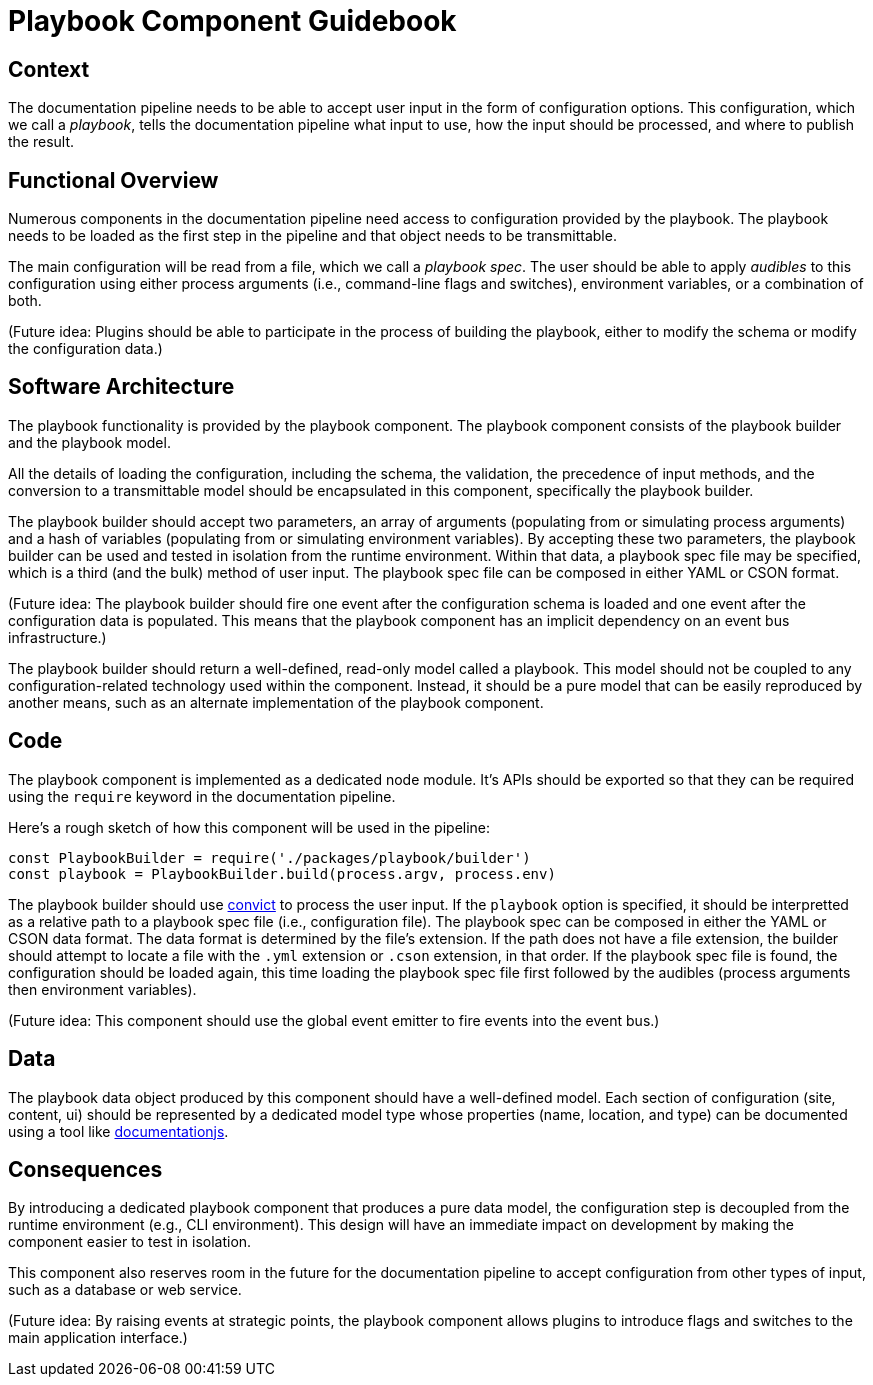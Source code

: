 = Playbook Component Guidebook

== Context

The documentation pipeline needs to be able to accept user input in the form of configuration options.
This configuration, which we call a [.term]_playbook_, tells the documentation pipeline what input to use, how the input should be processed, and where to publish the result.

== Functional Overview

Numerous components in the documentation pipeline need access to configuration provided by the playbook.
The playbook needs to be loaded as the first step in the pipeline and that object needs to be transmittable.

The main configuration will be read from a file, which we call a [.term]_playbook spec_.
The user should be able to apply [.term]_audibles_ to this configuration using either process arguments (i.e., command-line flags and switches), environment variables, or a combination of both.

(Future idea: Plugins should be able to participate in the process of building the playbook, either to modify the schema or modify the configuration data.)

== Software Architecture

The playbook functionality is provided by the playbook component.
The playbook component consists of the playbook builder and the playbook model.

All the details of loading the configuration, including the schema, the validation, the precedence of input methods, and the conversion to a transmittable model should be encapsulated in this component, specifically the playbook builder.

The playbook builder should accept two parameters, an array of arguments (populating from or simulating process arguments) and a hash of variables (populating from or simulating environment variables).
By accepting these two parameters, the playbook builder can be used and tested in isolation from the runtime environment.
Within that data, a playbook spec file may be specified, which is a third (and the bulk) method of user input.
The playbook spec file can be composed in either YAML or CSON format.

(Future idea: The playbook builder should fire one event after the configuration schema is loaded and one event after the configuration data is populated.
This means that the playbook component has an implicit dependency on an event bus infrastructure.)

The playbook builder should return a well-defined, read-only model called a playbook.
This model should not be coupled to any configuration-related technology used within the component.
Instead, it should be a pure model that can be easily reproduced by another means, such as an alternate implementation of the playbook component.

== Code

The playbook component is implemented as a dedicated node module.
It's APIs should be exported so that they can be required using the `require` keyword in the documentation pipeline.

Here's a rough sketch of how this component will be used in the pipeline:

[source,js]
----
const PlaybookBuilder = require('./packages/playbook/builder')
const playbook = PlaybookBuilder.build(process.argv, process.env)
----

The playbook builder should use https://github.com/mozilla/node-convict[convict] to process the user input.
If the `playbook` option is specified, it should be interpretted as a relative path to a playbook spec file (i.e., configuration file).
The playbook spec can be composed in either the YAML or CSON data format.
The data format is determined by the file's extension.
If the path does not have a file extension, the builder should attempt to locate a file with the `.yml` extension or `.cson` extension, in that order.
If the playbook spec file is found, the configuration should be loaded again, this time loading the playbook spec file first followed by the audibles (process arguments then environment variables).

(Future idea: This component should use the global event emitter to fire events into the event bus.)

== Data

The playbook data object produced by this component should have a well-defined model.
Each section of configuration (site, content, ui) should be represented by a dedicated model type whose properties (name, location, and type) can be documented using a tool like https://github.com/documentationjs/documentation[documentationjs].

== Consequences

By introducing a dedicated playbook component that produces a pure data model, the configuration step is decoupled from the runtime environment (e.g., CLI environment).
This design will have an immediate impact on development by making the component easier to test in isolation.

This component also reserves room in the future for the documentation pipeline to accept configuration from other types of input, such as a database or web service.

(Future idea: By raising events at strategic points, the playbook component allows plugins to introduce flags and switches to the main application interface.)
